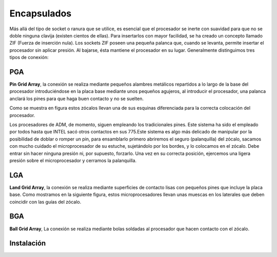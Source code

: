 ************
Encapsulados
************

Más allá del tipo de socket o ranura que se utilice, es esencial que el procesador se inerte con suavidad para que no se doble ninguna clavija (existen cientos de ellas). Para insertarlos con mayor facilidad, se ha creado un concepto llamado ZIF (Fuerza de inserción nula). Los sockets ZIF poseen una pequeña palanca que, cuando se levanta, permite insertar el procesador sin aplicar presión. Al bajarse, ésta mantiene el procesador en su lugar. Generalmente distinguimos tres tipos de conexión:

PGA
===

**Pin Grid Array**, la conexión se realiza mediante pequeños alambres metálicos repartidos a lo largo de la base del procesador introduciéndose en la placa base mediante unos pequeños agujeros, al introducir el procesador, una palanca anclará los pines para que haga buen contacto y no se suelten.

.. image:: imagenes/micros/PGA.png

Como se muestra en figura estos zócalos llevan una de sus esquinas diferenciada para la correcta colocación del procesador.
  
Los procesadores de ADM, de momento, siguen empleando los tradicionales pines. Este sistema ha sido el empleado por todos hasta que INTEL sacó otros contactos en sus 775.Este sistema es algo más delicado de manipular por la posibilidad de doblar o romper un pin, para ensamblarlo primero abriremos el seguro (palanquilla) del zócalo, sacamos con mucho cuidado el microprocesador de su estuche, sujetándolo por los bordes, y lo colocamos en el zócalo. Debe entrar sin hacer ninguna presión ni, por supuesto, forzarlo. Una vez en su correcta posición, ejercemos una ligera presión sobre el microprocesador y cerramos la palanquilla.

LGA
===

**Land Grid Array**, la conexión se realiza mediante superficies de contacto lisas con pequeños pines que incluye la placa base. Como mostramos en la siguiente figura, estos microprocesadores llevan unas muescas en los laterales que deben coincidir con las guías del zócalo.

.. image:: imagenes/micros/LGA.png

BGA
===

**Ball Grid Array**, La conexión se realiza mediante bolas soldadas al procesador que hacen contacto con el zócalo.
    
.. image:: imagenes/micros/BGA.png

Instalación
===========

.. image:: imagenes/micros/install2.jpeg